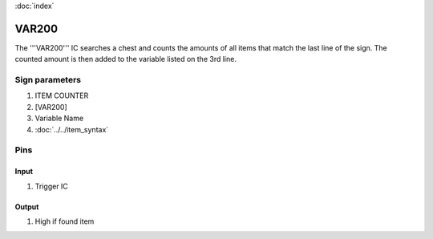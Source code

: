 :doc:`index`

======
VAR200
======

The '''VAR200''' IC searches a chest and counts the amounts of all items that match the last line of the sign. 
The counted amount is then added to the variable listed on the 3rd line.

Sign parameters
===============

#. ITEM COUNTER
#. [VAR200]
#. Variable Name
#. :doc:`../../item_syntax`

Pins
====

Input
-----

#. Trigger IC

Output
------

#. High if found item

